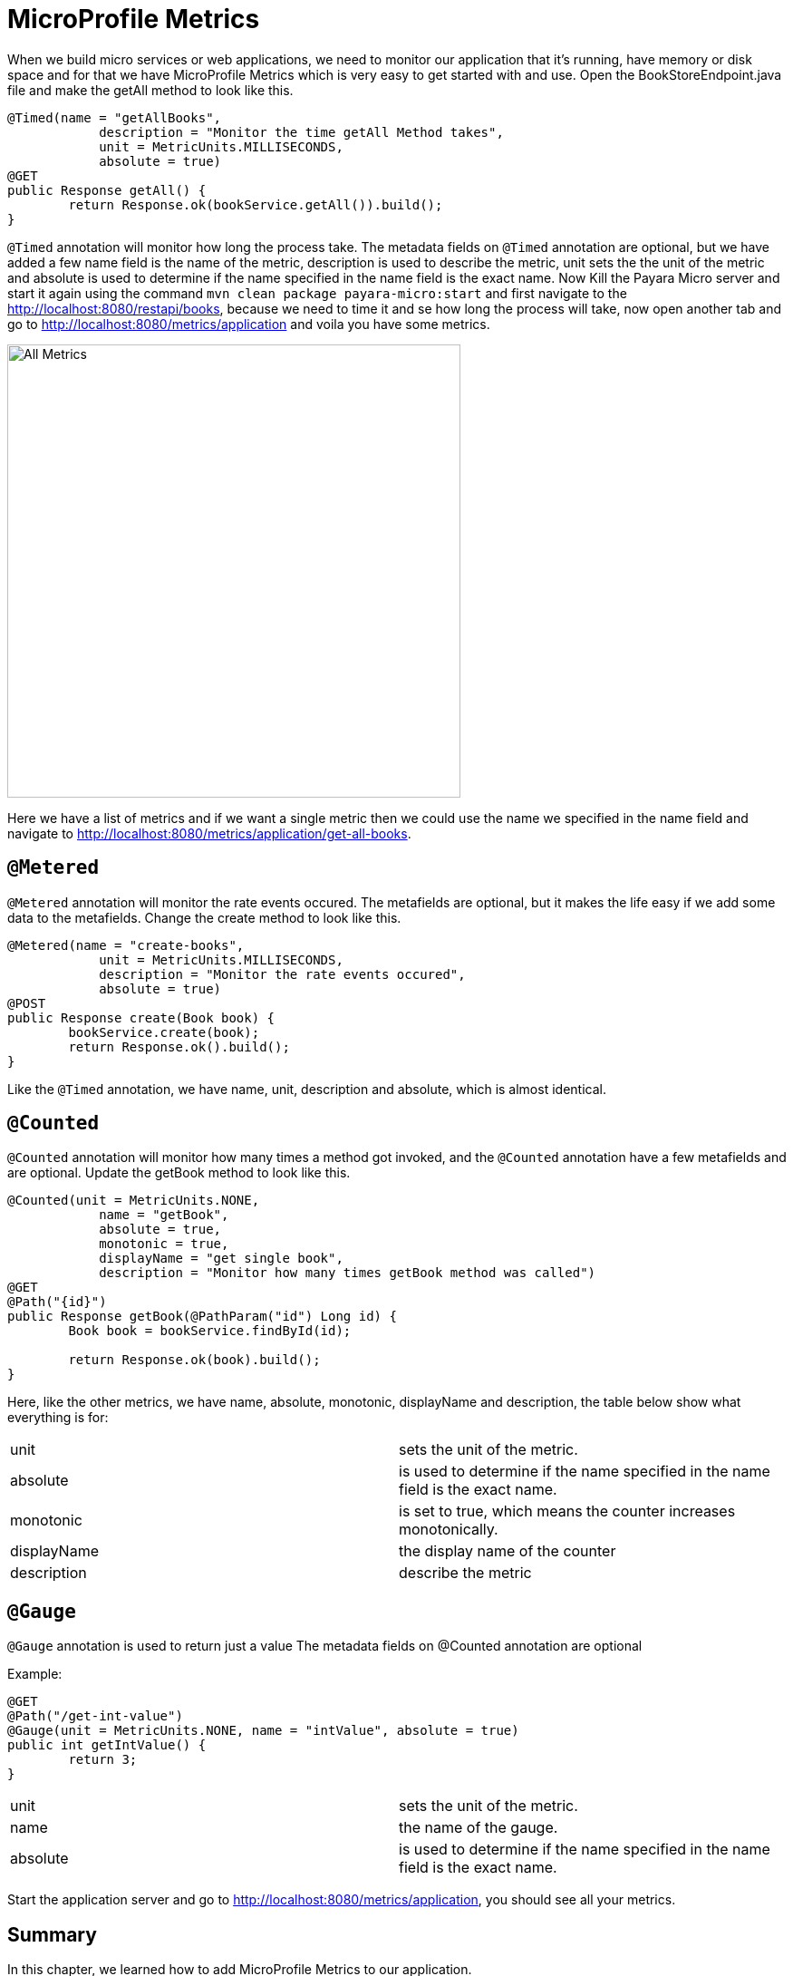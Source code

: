 = MicroProfile Metrics

When we build micro services or web applications, we need to monitor our application that it’s running, have memory or disk space and for that we have MicroProfile Metrics which is very easy to get started with and use.
Open the BookStoreEndpoint.java file and make the getAll method to look like this.

[source, java]
----
@Timed(name = "getAllBooks",
            description = "Monitor the time getAll Method takes",
            unit = MetricUnits.MILLISECONDS,
            absolute = true)
@GET
public Response getAll() {
        return Response.ok(bookService.getAll()).build();
}
----

`@Timed` annotation will monitor how long the process take. 
The metadata fields on `@Timed` annotation are optional, but we have added a few name field is the name of the metric, description is used to describe the metric, unit sets the the unit of the metric and absolute is used to determine if the name specified in the name field is the exact name. 
Now Kill the Payara Micro server and start it again using the command `mvn clean package payara-micro:start` and first navigate to the http://localhost:8080/restapi/books, because we need to time it and se how long the process will take, now open another tab and go to http://localhost:8080/metrics/application and voila you have some metrics.

image:../images/all-metrics.png[All Metrics, 500,500]

Here we have a list of metrics and if we want a single metric then we could use the name we specified in the name field and navigate to http://localhost:8080/metrics/application/get-all-books.

== `@Metered`
`@Metered` annotation will monitor the rate events occured. The metafields are optional, but it makes the life easy if we add some data to the metafields. Change the create method to look like this.

[source, java]
----
@Metered(name = "create-books",
            unit = MetricUnits.MILLISECONDS,
            description = "Monitor the rate events occured",
            absolute = true)
@POST
public Response create(Book book) {
        bookService.create(book);
        return Response.ok().build();
}
----

Like the `@Timed` annotation, we have name, unit, description and absolute, which is almost identical.

== `@Counted`
`@Counted` annotation will monitor how many times a method got invoked, and the `@Counted` annotation have a few metafields and are optional. Update the getBook method to look like this.

[source, java]
----
@Counted(unit = MetricUnits.NONE,
            name = "getBook",
            absolute = true,
            monotonic = true,
            displayName = "get single book",
            description = "Monitor how many times getBook method was called")
@GET
@Path("{id}")
public Response getBook(@PathParam("id") Long id) {
        Book book = bookService.findById(id);

        return Response.ok(book).build();
}
----

Here, like the other metrics, we have name, absolute, monotonic, displayName and description, the table below show what everything is for:

[width="100%"]
|========================================================
|unit           |sets the unit of the metric.
|absolute       |is used to determine if the name specified in the name field is the exact name.
|monotonic      |is set to true, which means the counter increases monotonically.
|displayName    |the display name of the counter
|description    |describe the metric
|========================================================


== `@Gauge`
`@Gauge` annotation is used to return just a value
The metadata fields on @Counted annotation are optional

Example:

[source, java]
----
@GET
@Path("/get-int-value")
@Gauge(unit = MetricUnits.NONE, name = "intValue", absolute = true)
public int getIntValue() {
        return 3;
}
----

[width="100%"]
|========================================================
|unit       |sets the unit of the metric.
|name       |the name of the gauge.
|absolute   |is used to determine if the name specified in the name field is the exact name.
|========================================================

Start the application server and go to http://localhost:8080/metrics/application, you should see all your metrics. 

== Summary
In this chapter, we learned how to add MicroProfile Metrics to our application.